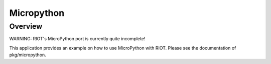 Micropython
###########

Overview
========

WARNING: RIOT's MicroPython port is currently quite incomplete!

This application provides an example on how to use MicroPython with RIOT.
Please see the documentation of pkg/micropython.
